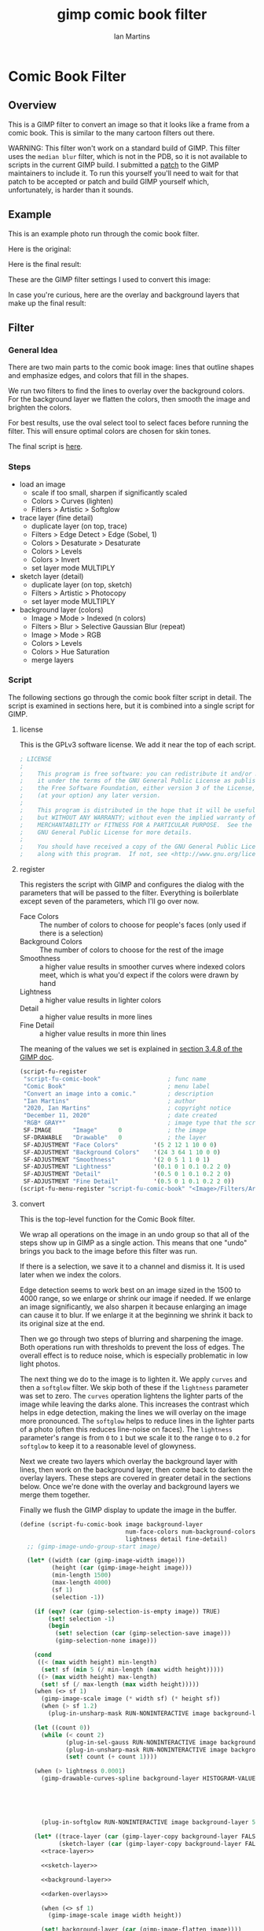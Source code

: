 # -*- eval: (add-hook 'after-save-hook (lambda () (save-excursion (org-babel-goto-named-src-block "generate") (org-babel-execute-src-block))) nil 'local); -*-
#+title: gimp comic book filter
#+author: Ian Martins
#+email: ianxm@jhu.edu
* Comic Book Filter
** Overview
This is a GIMP filter to convert an image so that it looks like a
frame from a comic book.  This is similar to the many cartoon filters
out there.

WARNING: This filter won't work on a standard build of GIMP.  This
filter uses the =median blur= filter, which is not in the PDB, so it
is not available to scripts in the current GIMP build.  I submitted a
[[https://gitlab.gnome.org/GNOME/gimp/-/merge_requests/405][patch]] to the GIMP maintainers to include it.  To run this yourself
you'll need to wait for that patch to be accepted or patch and build
GIMP yourself which, unfortunately, is harder than it sounds.
** Example
This is an example photo run through the comic book filter.

Here is the original:
[[https://ianxm-githubfiles.s3.amazonaws.com/gimp-comic-book/utah_orig_2.jpg]]

Here is the final result:
[[https://ianxm-githubfiles.s3.amazonaws.com/gimp-comic-book/utah_comic_2.jpg]]

These are the GIMP filter settings I used to convert this image:
[[https://ianxm-githubfiles.s3.amazonaws.com/gimp-comic-book/utah_dialog_2.jpg]]

In case you're curious, here are the overlay and background layers
that make up the final result:
[[https://ianxm-githubfiles.s3.amazonaws.com/gimp-comic-book/utah_overlays_2.jpg]]
[[https://ianxm-githubfiles.s3.amazonaws.com/gimp-comic-book/utah_background_2.jpg]]

** Filter
*** General Idea
There are two main parts to the comic book image: lines that
outline shapes and emphasize edges, and colors that fill in the
shapes.

We run two filters to find the lines to overlay over the background
colors.  For the background layer we flatten the colors, then smooth
the image and brighten the colors.

For best results, use the oval select tool to select faces before
running the filter.  This will ensure optimal colors are chosen for
skin tones.

The final script is [[file:scripts/comic-book.scm][here]].

*** Steps
- load an image
  - scale if too small, sharpen if significantly scaled
  - Colors > Curves (lighten)
  - Fitlers > Artistic > Softglow
- trace layer (fine detail)
  - duplicate layer (on top, trace)
  - Filters > Edge Detect > Edge (Sobel, 1)
  - Colors > Desaturate > Desaturate
  - Colors > Levels
  - Colors > Invert
  - set layer mode MULTIPLY
- sketch layer (detail)
  - duplicate layer (on top, sketch)
  - Filters > Artistic > Photocopy
  - set layer mode MULTIPLY
- background layer (colors)
  - Image > Mode > Indexed (n colors)
  - Filters > Blur > Selective Gaussian Blur (repeat)
  - Image > Mode > RGB
  - Colors > Levels
  - Colors > Hue Saturation
  - merge layers
*** Script

The following sections go through the comic book filter script in
detail.  The script is examined in sections here, but it is combined
into a single script for GIMP.

**** license

This is the GPLv3 software license.  We add it near the top of each script.

#+name: license
#+begin_src scheme
; LICENSE
;
;    This program is free software: you can redistribute it and/or modify
;    it under the terms of the GNU General Public License as published by
;    the Free Software Foundation, either version 3 of the License, or
;    (at your option) any later version.
;
;    This program is distributed in the hope that it will be useful,
;    but WITHOUT ANY WARRANTY; without even the implied warranty of
;    MERCHANTABILITY or FITNESS FOR A PARTICULAR PURPOSE.  See the
;    GNU General Public License for more details.
;
;    You should have received a copy of the GNU General Public License
;    along with this program.  If not, see <http://www.gnu.org/licenses/>.
#+end_src
**** register
This registers the script with GIMP and configures the dialog with the
parameters that will be passed to the filter.  Everything is
boilerblate except seven of the parameters, which I'll go over now.

- Face Colors :: The number of colors to choose for people's faces
  (only used if there is a selection)
- Background Colors :: The number of colors to choose for the rest of
  the image
- Smoothness :: a higher value results in smoother curves where
  indexed colors meet, which is what you'd expect if the colors were
  drawn by hand
- Lightness :: a higher value results in lighter colors
- Detail :: a higher value results in more lines
- Fine Detail :: a higher value results in more thin lines

The meaning of the values we set is explained in [[https://docs.gimp.org/2.8/en/gimp-using-script-fu-tutorial-first-script.html][section 3.4.8 of the
GIMP doc]].

#+name: register-comic-book
#+begin_src scheme
  (script-fu-register
   "script-fu-comic-book"                   ; func name
   "Comic Book"                             ; menu label
   "Convert an image into a comic."         ; description
   "Ian Martins"                            ; author
   "2020, Ian Martins"                      ; copyright notice
   "December 11, 2020"                      ; date created
   "RGB* GRAY*"                             ; image type that the script works on
   SF-IMAGE      "Image"      0             ; the image
   SF-DRAWABLE   "Drawable"   0             ; the layer
   SF-ADJUSTMENT "Face Colors"          '(5 2 12 1 10 0 0)
   SF-ADJUSTMENT "Background Colors"    '(24 3 64 1 10 0 0)
   SF-ADJUSTMENT "Smoothness"           '(2 0 5 1 1 0 1)
   SF-ADJUSTMENT "Lightness"            '(0.1 0 1 0.1 0.2 2 0)
   SF-ADJUSTMENT "Detail"               '(0.5 0 1 0.1 0.2 2 0)
   SF-ADJUSTMENT "Fine Detail"          '(0.5 0 1 0.1 0.2 2 0))
  (script-fu-menu-register "script-fu-comic-book" "<Image>/Filters/Artistic")
#+end_src
**** convert

This is the top-level function for the Comic Book filter.

We wrap all operations on the image in an undo group so that all of
the steps show up in GIMP as a single action.  This means that one
"undo" brings you back to the image before this filter was run.

If there is a selection, we save it to a channel and dismiss it.  It
is used later when we index the colors.

Edge detection seems to work best on an image sized in the 1500 to
4000 range, so we enlarge or shrink our image if needed.  If we
enlarge an image significantly, we also sharpen it because enlarging
an image can cause it to blur.  If we enlarge it at the beginning we
shrink it back to its original size at the end.

Then we go through two steps of blurring and sharpening the image.
Both operations run with thresholds to prevent the loss of edges.  The
overall effect is to reduce noise, which is especially problematic in
low light photos.

The next thing we do to the image is to lighten it.  We apply =curves=
and then a =softglow= filter.  We skip both of these if the
=lightness= parameter was set to zero.  The =curves= operation
lightens the lighter parts of the image while leaving the darks alone.
This increases the contrast which helps in edge detection, making the
lines we will overlay on the image more pronounced.  The =softglow=
helps to reduce lines in the lighter parts of a photo (often this
reduces line-noise on faces).  The =lightness= parameter's range is
from =0= to =1= but we scale it to the range =0= to =0.2= for
=softglow= to keep it to a reasonable level of glowyness.

Next we create two layers which overlay the background layer with
lines, then work on the background layer, then come back to darken the
overlay layers.  These steps are covered in greater detail in the
sections below.  Once we're done with the overlay and background
layers we merge them together.

Finally we flush the GIMP display to update the image in the buffer.

#+name: convert-comic-book
#+begin_src scheme :noweb no-export
  (define (script-fu-comic-book image background-layer
                                num-face-colors num-background-colors smoothness
                                lightness detail fine-detail)
    ;; (gimp-image-undo-group-start image)

    (let* ((width (car (gimp-image-width image)))
           (height (car (gimp-image-height image)))
           (min-length 1500)
           (max-length 4000)
           (sf 1)
           (selection -1))

      (if (eqv? (car (gimp-selection-is-empty image)) TRUE)
          (set! selection -1)
          (begin 
            (set! selection (car (gimp-selection-save image)))
            (gimp-selection-none image)))

      (cond
       ((< (max width height) min-length)
        (set! sf (min 5 (/ min-length (max width height)))))
       ((> (max width height) max-length)
        (set! sf (/ max-length (max width height)))))
      (when (<> sf 1)
        (gimp-image-scale image (* width sf) (* height sf))
        (when (> sf 1.2)
          (plug-in-unsharp-mask RUN-NONINTERACTIVE image background-layer 3 0.5 0)))

      (let ((count 0))
        (while (< count 2)
               (plug-in-sel-gauss RUN-NONINTERACTIVE image background-layer 5 30)
               (plug-in-unsharp-mask RUN-NONINTERACTIVE image background-layer 2 0.2 0.3)
               (set! count (+ count 1))))

      (when (> lightness 0.0001)
        (gimp-drawable-curves-spline background-layer HISTOGRAM-VALUE 10 (list->vector (list
                                                                                        0.0 0.0
                                                                                        0.05 0.0
                                                                                        0.2 (+ 0.2 (* lightness 0.2))
                                                                                        0.5  (+ 0.5 (* lightness 0.05))
                                                                                        1.0 1.0)))
        (plug-in-softglow RUN-NONINTERACTIVE image background-layer 5 (* lightness 0.2) 0.5))

      (let* ((trace-layer (car (gimp-layer-copy background-layer FALSE)))
             (sketch-layer (car (gimp-layer-copy background-layer FALSE))))
        <<trace-layer>>

        <<sketch-layer>>

        <<background-layer>>

        <<darken-overlays>>

        (when (<> sf 1)
          (gimp-image-scale image width height))

        (set! background-layer (car (gimp-image-flatten image))))

      (when (<> selection -1)
        (gimp-image-select-item image CHANNEL-OP-ADD selection)
        (gimp-image-remove-channel image selection)))

    ;; (gimp-image-undo-group-end image)
    (gimp-displays-flush))
#+end_src

Here we create a "trace layer" that traces over lines.  It adds thin
lines wherever there are edges in the image.  The trace layer usually
picks up some details that the sketch layer misses.

We duplicate the background and add the new layer to the top.  We
lighten the new layer with =curves= to wash out any glare or shiny
spots so they aren't picked up by the edge detection.  The main work
is done by the Sobel Edge Detection filter, which we run on the new
layer.  We desaturate to convert to greyscale since we don't want
color info.  Then we adjust levels in the trace layer to stengthen the
most significant lines and dim the noise.  We use the =Fine Detail=
parameter to control this adjustment.  If =Fine Detail= is turned down
to zero, we skip this step entirely.

Finally we invert the trace layer and set its mode to =MULTIPLY= so
that the lines show up overlayed on the background.

#+name: trace-layer
#+begin_src scheme
  (when (> fine-detail 0.0001)
    (gimp-image-add-layer image trace-layer 0)
    (gimp-item-set-name trace-layer "trace")
    (gimp-image-set-active-layer image trace-layer)
    (plug-in-unsharp-mask RUN-NONINTERACTIVE image trace-layer 3 0.5 0)

    (gimp-drawable-curves-spline trace-layer HISTOGRAM-VALUE 6 (list->vector (list
                                                                              0.0 0.0
                                                                              0.5 0.875
                                                                              1.0 1.0)))
    (gimp-drawable-desaturate trace-layer DESATURATE-LUMINANCE)
    (plug-in-edge RUN-NONINTERACTIVE image trace-layer 1 2 0)

    (let* ((detail-inv (- 1 fine-detail))
           (detail-low (* detail-inv 0.6))   ; range from 0.6 (lowest) to 0 (highest)
           (detail-high (+ detail-low 0.3))) ; range from 0.9 (lowest) to 0.5 (highest)
      (gimp-drawable-levels trace-layer
                            HISTOGRAM-VALUE
                            detail-low
                            detail-high
                            TRUE 1 0 1 TRUE))
    (gimp-drawable-invert trace-layer TRUE)
    (gimp-layer-set-mode trace-layer LAYER-MODE-MULTIPLY))

#+end_src

Here we create a layer that outlines shapes, which we will call the
sketch layer.  First we create and add the new layer on top of the
background layer.

Next we use the =photocopy= filter to convert the layer into lines
where the image is darkest.  This method was based on the
[[https://www.gimphelp.org/effects_cartoon_quick.html][cartoon-quick]] filter.  We use the =Detail= parameter to determine how
sensitive photocopy should be.  This does a good job of marking edges,
but also results in noise in large dark areas.  To reduce that effect
we lighten the image with a =curves= operation before the =photocopy=
call and darken it back after using the =levels= and =sharpen=
operations.  We also run a =median-blur= on the layer while the image
is indexed to clear up some of the noise.  If =Detail= is turned down
to zero we skip this step entirely.

The =photocopy= filter produces an inverted greyscale image so there's
no need to desaturate or invert the sketch layer.  We just set its
mode to =MULTIPLY= and are done here.

#+name: sketch-layer
#+begin_src scheme
  (when (> detail 0.0001)
    (gimp-image-add-layer image sketch-layer 0)
    (gimp-item-set-name sketch-layer "sketch")
    (gimp-image-set-active-layer image sketch-layer)
    (plug-in-unsharp-mask RUN-NONINTERACTIVE image sketch-layer 3 0.5 0)
    (gimp-drawable-curves-spline sketch-layer HISTOGRAM-VALUE 10 (list->vector (list
                                                                                0.0  0.25
                                                                                0.25 0.375
                                                                                0.5  0.625
                                                                                0.75 0.875
                                                                                1.0  1.0)))
    (let* ((detail-inv (- 1 detail))
           (detail-val (+ (* detail-inv 0.4) 0.6))) ; range from 1 (lowest) to 0.6 (highest)
      (plug-in-photocopy RUN-NONINTERACTIVE image sketch-layer 12.0 1.0 0.0 detail-val))
    (gimp-drawable-levels sketch-layer HISTOGRAM-VALUE 0.7 1 TRUE 1 0 1 TRUE)

    (let ((count 0))
      (while (< count 2)
             (plug-in-unsharp-mask RUN-NONINTERACTIVE image sketch-layer 2 0.5 0)
             (set! count (+ count 1))))

    (gimp-layer-set-mode sketch-layer LAYER-MODE-MULTIPLY))
#+end_src

Here we work on the background layer.

First we convert it to use indexed colors.  This reduces the number of
colors and results in areas of solid color which look more like an
illustration than the continuous gradients of a photo.  We'll go into
details on how we index the colors below.

Next we run a =median-blur= filter to smooth the image.  The strength
and number of smoothing iterations is controlled by the =Smoothness=
parameter.  =median-blur= isn't available in GIMP's procedure browser
so I hacked my version to provide it.

Then we blur the sketch layer to clean up the lines and reduce the
noise from the photocopy filter.  We do this here and not while we're
working on the sketch layer because we need to do it while the image
is indexed.

For the last step here we give the colors a little boost and lighten
the image.  This isn't necessary but illustrations are often brighter
and more vivid than reality.  The amount of brightening is controlled
by the =Lightness= parameter.

#+name: background-layer
#+begin_src scheme :noweb no-export
  (gimp-image-set-active-layer image background-layer)
  <<comic-index>>

  (plug-in-median-blur RUN-NONINTERACTIVE image background-layer
                       (+ 1 smoothness (floor (/ (max (car (gimp-image-width image)) (car (gimp-image-height image))) 800)))
                       50)

  (gimp-image-set-active-layer image sketch-layer)
  (plug-in-median-blur RUN-NONINTERACTIVE image sketch-layer 1 50)

  (gimp-image-set-active-layer image background-layer)
  (gimp-image-convert-rgb image)
  (when (> lightness 0.0001)
    (gimp-drawable-hue-saturation background-layer HUE-RANGE-ALL 0 0 (+ (* lightness 20) 12) 0))
#+end_src

When we indexed the colors the overlays may have been lightened, but
we want the overlay lines to be black, so we'll go though and darken
them here.  This is at the end here because we have to do it after the
image is converted back to RGB and after the "clean up" blurring while
the image was indexed.

#+name: darken-overlays
#+begin_src scheme
  (gimp-drawable-levels trace-layer HISTOGRAM-VALUE 0.4 1 TRUE 1 0 1 TRUE)
  (gimp-drawable-levels sketch-layer HISTOGRAM-VALUE 0.4 1 TRUE 1 0 1 TRUE)
#+end_src

**** index

This section handles the indexing of the background layer.  Indexing
an image to flatten the colors works well in some cases, but when
there are people if faces are small relative to the background often
the algorithm that chooses colors will pick colors that work well for
the background but may not be optimal for faces.  The most important
thing about an image is if the people in the image are recognizeable,
and using sub-optimal colors for skin tones sometimes results in
people that don't look right.  One way around this is to keep
increasing the number of colors but this reduces the flattening of the
colors, so the end result is less cartoon-like.

To get around this we index faces separately.  First we index only the
selected part of the image (allowing up to =Face Colors= colors) and
save the chosen colors.  Then we index the rest of the image (allowing
up to =Background Colors= colors) and save those.  Finally we index
the whole image using all of the colors collected from the previous
two indexing operations.

Indexing an image is destructive so when we index a portion of the
image just to find out which colors the indexer will choose, we do it
in a secondary image.  We also manually add black and white to the
list of colors in case they weren't chosen in either indexing
operation.

#+name: comic-index
#+begin_src scheme :noweb no-export
  (if (= selection -1)
      ;; no selection, just convert
      (gimp-image-convert-indexed image CONVERT-DITHER-NONE CONVERT-PALETTE-GENERATE num-background-colors FALSE TRUE "")

      ;; give selected pixels preferential treatment
      (let* ((width (car (gimp-image-width image)))
             (height (car (gimp-image-height image)))
             (face-colors '())
             (background-colors '())
             (secondary-image 0)
             (secondary-layer 0))

        (set! secondary-image (car (gimp-image-new width height RGB)))
        (set! secondary-layer (car (gimp-layer-new secondary-image width height RGB-IMAGE "secondary" 100 LAYER-MODE-NORMAL)))
        (gimp-layer-add-alpha secondary-layer)
        (gimp-image-insert-layer secondary-image secondary-layer 0 0)
        ;; (gimp-display-new secondary-image)

        (gimp-image-select-item image CHANNEL-OP-ADD selection)
        (gimp-edit-copy background-layer)
        (gimp-selection-all secondary-image)
        (gimp-edit-clear secondary-layer)
        (let ((float (car (gimp-edit-paste secondary-layer FALSE))))
          (gimp-floating-sel-anchor float))
        (gimp-image-convert-indexed secondary-image CONVERT-DITHER-NONE CONVERT-PALETTE-GENERATE num-face-colors FALSE TRUE "")
        (set! face-colors (gimp-image-get-colormap secondary-image))
        (gimp-image-convert-rgb secondary-image)

        (gimp-selection-invert image)
        (gimp-edit-copy background-layer)
        (gimp-selection-all secondary-image)
        (gimp-edit-clear secondary-layer)
        (let ((float (car (gimp-edit-paste secondary-layer FALSE))))
          (gimp-floating-sel-anchor float))
        (gimp-image-convert-indexed secondary-image CONVERT-DITHER-NONE CONVERT-PALETTE-GENERATE num-background-colors FALSE TRUE "")
        (set! background-colors (gimp-image-get-colormap secondary-image))
        (gimp-image-remove-layer secondary-image secondary-layer)
        (gimp-image-delete secondary-image)

        (gimp-selection-none image)
        (let ((palette-name (car (gimp-palette-new "indexed")))
              (index 0))
          (gimp-palette-add-entry palette-name (string-append "f" (number->string index)) '(0 0 0))
          (gimp-palette-add-entry palette-name (string-append "f" (number->string index)) '(255 255 255))
          (while (< index num-face-colors)
                 (gimp-palette-add-entry palette-name
                                         (string-append "f" (number->string index))
                                         (list (aref (cadr face-colors) (+ 0 (* index 3)))
                                               (aref (cadr face-colors) (+ 1 (* index 3)))
                                               (aref (cadr face-colors) (+ 2 (* index 3)))))
                 (set! index (+ index 1)))
          (set! index 0)
          (while (< index num-background-colors)
                 (gimp-palette-add-entry palette-name
                                         (string-append "b" (number->string index))
                                         (list (aref (cadr background-colors) (+ 0 (* index 3)))
                                               (aref (cadr background-colors) (+ 1 (* index 3)))
                                               (aref (cadr background-colors) (+ 2 (* index 3)))))
                 (set! index (+ index 1)))
          (gimp-image-convert-indexed image CONVERT-DITHER-NONE CONVERT-PALETTE-CUSTOM 0 FALSE TRUE palette-name))))
#+end_src

**** full                                                          :noexport:
#+begin_src scheme :noweb yes :tangle scripts/comic-book.scm
  ;; Comic book filter for GIMP.  Find documentation at https://github.com/ianxm/gimp-comic-book

  <<license>>

  <<convert-comic-book>>


  <<register-comic-book>>
#+end_src
** Page Layout
This is a separate script that lays out multiple pictures on a page
like frames in a comic book.  The dimensions of the frames and number
of columns are configurable, but it creates all frames the same size.
*** Script
**** register
This registers the script with GIMP and configures the dialog with the
parameters that will be passed to the filter.  Everything is
boilerblate except seven of the parameters, which I'll go over now.

- Frame Width :: The width of each frame in pixels
- Frame Height :: The height of each frame in pixels
- Columns :: The number of columns of images on the page
- Path Glob :: Load all images found for this file pattern

The meaning of the values we set is explained in [[https://docs.gimp.org/2.8/en/gimp-using-script-fu-tutorial-first-script.html][section 3.4.8 of the
GIMP doc]].

#+name: register-comic-layout
#+begin_src scheme
  (script-fu-register
   "script-fu-comic-layout"                 ; func name
   "Comic Book Layout"                      ; menu label
   "Lay out images on a comic book page."   ; description
   "Ian Martins"                            ; author
   "2021, Ian Martins"                      ; copyright notice
   "March 18, 2021"                         ; date created
   ""                                       ; image type that the script works on
   SF-VALUE "Frame Width"     "600"
   SF-VALUE "Frame Height"    "450"
   SF-ADJUSTMENT "Columns"    '(2 1 6 1 1 0 0)
   SF-STRING "Path Glob"      "/path/to/images*.jpg")
  (script-fu-menu-register "script-fu-comic-layout" "<Image>/Filters")
#+end_src

**** run
This loads a bunch of images and lays them out like table cells on a
larger image, which it creates.  We crop each image to get it to the
aspect ratio of the frame on the page, then scale it to the desired
dimensions and move it into place.

If we crop the sides of an image we remove the same amount from both
sides.  When we crop the top and bottom we take twice as much from the
bottom as the top.  The idea is that it's more likely there are faces
near the top of a picture than the bottom, and we don't want to clip
any faces.

#+name: run-comic-layout
#+begin_src scheme :noweb no-export
  (define (script-fu-comic-layout width height cols pattern)

    (let* ((ret (file-glob pattern 1))
           (num-files (car ret))
           (files (reverse (cadr ret)))
           (frame-aspect-ratio (/ width height))
           (outer-margin 50)
           (inner-margin 15)
           (page-width (+ (* width cols) (*  outer-margin 2) (* inner-margin (- cols 1))))
           (rows (ceiling (/ num-files cols)))
           (page-height (+ (* height rows) (*  outer-margin 2) (* inner-margin (- rows 1))))
           (page (car (gimp-image-new page-width page-height RGB)))
           (background (car (gimp-layer-new page page-width page-height RGB-IMAGE "background" 100 LAYER-MODE-NORMAL))))
      (gimp-display-new page)
      (gimp-image-undo-group-start page)
      (gimp-image-insert-layer page background 0 0)
      (gimp-drawable-fill background FILL-WHITE)

      (let ((count 0))
        (while (not (null? files))
             (let* ((filename (car files))
                    (layer (car (gimp-file-load-layer RUN-NONINTERACTIVE page filename)))
                    (layer-width (car (gimp-drawable-width layer)))
                    (layer-height (car (gimp-drawable-height layer)))
                    (row (floor (/ count cols)))
                    (col (modulo count cols))
                    (image-aspect-ratio (/ (car (gimp-drawable-width layer)) (car (gimp-drawable-height layer))))
                    (xoffset (+ outer-margin (* col (+ inner-margin width))))
                    (yoffset (+ outer-margin (* row (+ inner-margin height)))))
               (gimp-image-insert-layer page layer 0 0)
               (if (> image-aspect-ratio frame-aspect-ratio)
                   ;; clip sides
                   (let* ((new-width (* layer-height frame-aspect-ratio))
                          (diff (- layer-width new-width)))
                     (gimp-layer-resize layer new-width layer-height (- (/ diff 2)) 0))
                   ;; clip top and bottom
                   (let* ((new-height (/ layer-width frame-aspect-ratio))
                          (diff (- layer-height new-height)))
                     (gimp-layer-resize layer layer-width new-height 0 (- (/ diff 3)))))
               (gimp-layer-scale layer width height FALSE)
               (gimp-layer-translate layer (- xoffset (car (gimp-drawable-offsets layer))) (- yoffset (cadr (gimp-drawable-offsets layer))))
               (set! count (+ count 1))
               (set! files (cdr files)))))

      (gimp-image-undo-group-end page)
      (gimp-displays-flush)))
#+end_src
**** full                                                          :noexport:
#+begin_src scheme :noweb yes :tangle scripts/comic-layout.scm
  ;; Comic book layout for GIMP.  Find documentation at https://github.com/ianxm/gimp-comic-book

  <<license>>

  <<run-comic-layout>>


  <<register-comic-layout>>
#+end_src
** Previous Attemps
I made several other attempts before settling on the above technique.
The main ones are listed in this section.

*** Sketch A
Sketch A is based on a tutorial from [[https://feltmagnet.com/photography/Turning-Photos-Into-Cartoons-A-GIMP-Tutorial][Felt Magnet]].  The method is so
simple it's like magic.  It looks great for some photos but comes out
hollow or too sketchy for others.  It is the only technique I tried
that works well for photos with bad lighting.  Its best results are
for large images when viewed zoomed out.

If you look closely it can be messy.  A side effect of repeating Sobel
is that you get parallel squiggles that appear wormy from close up.

The final script is [[file:scripts/sketch-a.scm][here]].

This is an example:
[[https://ianxm-githubfiles.s3.amazonaws.com/gimp-comic-book/utah_sketch_a.jpg]]
**** Steps
- load an image
- sketch layer
  - new layer is top layer
  - name it "top"
  - on top layer
  - repeat Darken times
    - Filters > Edge Detect > Edge (Sobel, Black, 1)
  - set mode DIVIDE
**** Script                                                        :noexport:
***** register
#+name: register-sketch-a
#+begin_src scheme
  (script-fu-register
   "script-fu-sketch-a"                     ; func name
   "Sketch A"                               ; menu label
   "Convert an image into a sketch."        ; description
   "Ian Martins"                            ; author
   "2020, Leah Lefler, Ian Martins"         ; copyright notice
   "December 7, 2020"                       ; date created
   "RGB* GRAY*"                             ; image type that the script works on
   SF-IMAGE      "Image"      0             ; the image
   SF-DRAWABLE   "Drawable"   0             ; the layer
   SF-ADJUSTMENT "Darken Steps"       '(2 1 4 1 1 0 1))
  (script-fu-menu-register "script-fu-sketch-a" "<Image>/Filters/Artistic")
#+end_src
***** convert
#+name: convert-sketch-a
#+begin_src scheme
  (define (script-fu-sketch-a image layer darken)
    (gimp-image-undo-group-start image)

    (let ((top-layer (car (gimp-layer-copy layer FALSE))))
      (gimp-image-add-layer image top-layer 0)

      (let ((count 0))
        (while (< count darken)
               (plug-in-edge RUN-NONINTERACTIVE image top-layer 1 3 0)
               (set! count (+ count 1))))

      (gimp-layer-set-mode top-layer LAYER-MODE-DIVIDE)
      (set! layer (car (gimp-image-merge-down image top-layer EXPAND-AS-NECESSARY))))

    (gimp-image-undo-group-end image)
    (gimp-displays-flush))
#+end_src
***** full
#+begin_src scheme :noweb yes :tangle scripts/sketch-a.scm
;; based on this tutorial by Leah Lefler:
;; https://feltmagnet.com/photography/Turning-Photos-Into-Cartoons-A-GIMP-Tutorial

<<license>>

<<convert-sketch-a>>


<<register-sketch-a>>
#+end_src
*** Sketch B
Sketch B is based on a tutorial from [[https://www.gimp.org/tutorials/Photo_To_Sketch/][gimp.org]].  It also uses Sobel to
find edges, but instead of repeating the edge detection to
darken/color the image it equalizes and then masks the sketch layer.
The tutorial applies colors by hand, but I used an indexed version of
the original image as a background color layer so this can run
non-interactively.  This also has a cool artistic look for some photos
when zoomed out but up close it can be messy.

The final script is [[file:scripts/sketch-b.scm][here]].

This is an example:
[[https://ianxm-githubfiles.s3.amazonaws.com/gimp-comic-book/utah_sketch_b.jpg]]
**** Steps
- load an image
  - name the layer "background"
- highpass layer
  - new layer is top layer
  - name it "highpass"
  - Filters > Edge Detect > Sobel
  - Colors > Auto > Equalize
  - Colors > Desaturate
  - duplicate layer
    - new layer is on top
    - name it "masked"
    - Colors > Invert
  - back to highpass layer
  - Colors > Curves
    - zero out the bottom two thirds to clean it up
  - copy the layer
  - paste as mask to "masked" layer
    - right click on "masked" layer, click "Add Layer Mask"
    - paste copied layer
    - we no longer need highpass layer, hide it
- color layer
  - go to background layer
  - Image > Mode > Indexed
  - Image > Mode > RGB
**** Script                                                        :noexport:
***** register
#+name: register-sketch-b
#+begin_src scheme
  (script-fu-register
   "script-fu-sketch-b"                     ; func name
   "Sketch B"                               ; menu label
   "Convert an image into a sketch."        ; description
   "Ian Martins"                            ; author
   "2020, Dave Neary, Ian Martins"          ; copyright notice
   "December 7, 2020"                       ; date created
   "RGB* GRAY*"                             ; image type that the script works on
   SF-IMAGE      "Image"      0             ; the image
   SF-DRAWABLE   "Drawable"   0             ; the layer
   SF-ADJUSTMENT "Line Threshold" '(0.8 0.1 0.9 0.1 0.2 1 0)
   SF-ADJUSTMENT "Colors"         '(20 3 64 1 10 0 0))
  (script-fu-menu-register "script-fu-sketch-b" "<Image>/Filters/Artistic")
#+end_src
***** convert
#+name: convert-sketch-b
#+begin_src scheme
  (define (script-fu-sketch-b image background-layer threshold colors)
    (gimp-image-undo-group-start image)
    (gimp-item-set-name background-layer "background")

    (let ((highpass-layer (car (gimp-layer-copy background-layer FALSE)))
          (masked-layer '()))
      ;; highpass layer
      (gimp-image-add-layer image highpass-layer 0)
      (gimp-item-set-name highpass-layer "highpass")
      (gimp-image-set-active-layer image highpass-layer)
      (plug-in-edge RUN-NONINTERACTIVE image highpass-layer 1 3 0)
      (gimp-drawable-equalize highpass-layer FALSE)
      (gimp-drawable-desaturate highpass-layer DESATURATE-LUMINANCE)

      ;; masked layer
      (set! masked-layer (car (gimp-layer-copy highpass-layer FALSE)))
      (gimp-image-add-layer image masked-layer 0)
      (gimp-item-set-name masked-layer "masked")
      (gimp-image-set-active-layer image masked-layer)
      (gimp-layer-set-mode masked-layer LAYER-MODE-MULTIPLY)
      (gimp-drawable-invert masked-layer TRUE)

      ;; clean up the highpass layer
      (gimp-image-set-active-layer image highpass-layer)
      (gimp-drawable-curves-spline highpass-layer HISTOGRAM-VALUE 10 (list->vector (list
                                                                                    0.0 0.0
                                                                                    (- (- 1 threshold) 0.1) 0.0
                                                                                    (- 1 threshold) 0.2
                                                                                    (+ (- 1 threshold) 0.1) 0.9
                                                                                    1.0 1.0)))
      (gimp-edit-copy highpass-layer)

      ;; apply mask to the highpass layer
      (gimp-image-set-active-layer image masked-layer)
      (gimp-layer-add-mask masked-layer (car (gimp-layer-create-mask masked-layer ADD-MASK-WHITE)))
      (gimp-edit-paste (car (gimp-layer-get-mask masked-layer)) TRUE)
      (gimp-floating-sel-anchor (car (gimp-image-get-floating-sel image)))
      (gimp-image-remove-layer image highpass-layer)

      (gimp-image-set-active-layer image background-layer)
      (gimp-image-convert-indexed image CONVERT-DITHER-NONE CONVERT-PALETTE-GENERATE colors FALSE TRUE "")
      (gimp-image-convert-rgb image)

      (set! background-layer (car (gimp-image-merge-down image masked-layer EXPAND-AS-NECESSARY))))

    (gimp-image-undo-group-end image)
    (gimp-displays-flush))
#+end_src
***** full
#+begin_src scheme :noweb yes :tangle scripts/sketch-b.scm
;; based on this tutorial by Dave Neary:
;; https://www.gimp.org/tutorials/Photo_To_Sketch/

<<license>>

<<convert-sketch-b>>


<<register-sketch-b>>
#+end_src
*** Comic Book A
This attempt sort of merges both techniques.  It uses two Sobel steps
like Sketch A but then masks them on top of the background layer like
Sketch B.

The final script is [[file:scripts/comic-book-a.scm][here]].

This is an example:
[[https://ianxm-githubfiles.s3.amazonaws.com/gimp-comic-book/utah_comic_book_a.jpg]]
**** Steps
- load an image
  - name the layer "background"
  - selective gaussian blur
  - soft glow
- sketch layer
  - duplicate layer (on top, sketch-mask)
  - duplicate layer (on-top, sketch-base, active)
  - Filters > Edge Detect > Edge (2.0)
  - Filters > Edge Detect > Edge (1.0)
  - set layer mode DIVIDE
  - merge down
  - duplicate layer (on top, mask)
    - Colors > Invert
    - Colors > Threshold (0.20)
    - copy
    - delete
  - back to sketch layer
  - add mask
    - select mask
    - paste
    - anchor
- background layer
  - lighten the colors
    - Colors > Levels
    - drag the top right triangle to the left
    - drag the bottom left triangle to the right
  - Image > Mode > Indexed (32 colors)
  - Filters > Blur > Gaussian Blur (4)
  - Image > Mode > RGB
**** Scripts                                                       :noexport:
***** register
#+name: register-comic-book-a
#+begin_src scheme
  (script-fu-register
   "script-fu-comic-book-a"                 ; func name
   "Comic Book A"                           ; menu label
   "Convert an image into a comic."         ; description
   "Ian Martins"                            ; author
   "2020, Ian Martins"                      ; copyright notice
   "December 7, 2020"                       ; date created
   "RGB* GRAY*"                             ; image type that the script works on
   SF-IMAGE      "Image"      0             ; the image
   SF-DRAWABLE   "Drawable"   0             ; the layer
   SF-ADJUSTMENT "Colors"           '(20 3 64 1 10 0 0)
   SF-ADJUSTMENT "Lightness"        '(0.2 0 1 0.1 0.2 2 0))
  (script-fu-menu-register "script-fu-comic-book-a" "<Image>/Filters/Artistic")
#+end_src
***** convert
#+name: convert-comic-book-a
#+begin_src scheme
  (define (script-fu-comic-book-a image background-layer colors lightness)
    (gimp-image-undo-group-start image)

    (if (> lightness 0)
      (plug-in-softglow RUN-NONINTERACTIVE image background-layer 10 (* lightness 0.3) 0.9))
    (plug-in-sel-gauss RUN-NONINTERACTIVE image background-layer 4 0.2)

    (let ((sketch-layer-base (car (gimp-layer-copy background-layer FALSE)))
          (sketch-layer-mask (car (gimp-layer-copy background-layer FALSE))))

      ;; add sketch layers
      (gimp-image-add-layer image sketch-layer-base 0)
      (gimp-item-set-name sketch-layer-base "sketch-base")
      (gimp-image-add-layer image sketch-layer-mask 0)
      (gimp-item-set-name sketch-layer-mask "sketch-mask")

      (gimp-image-set-active-layer image sketch-layer-mask)
      (plug-in-edge RUN-NONINTERACTIVE image sketch-layer-mask 2 3 0)
      (plug-in-edge RUN-NONINTERACTIVE image sketch-layer-mask 1 3 0)
      (gimp-layer-set-mode sketch-layer-mask LAYER-MODE-DIVIDE)
      (set! sketch-layer-base (car (gimp-image-merge-down image sketch-layer-mask EXPAND-AS-NECESSARY)))

      ;; masked layer
      (set! sketch-layer-mask (car (gimp-layer-copy sketch-layer-base FALSE)))
      (gimp-image-add-layer image sketch-layer-mask 0)
      (gimp-item-set-name sketch-layer-mask "mask")
      (gimp-image-set-active-layer image sketch-layer-mask)
      (gimp-drawable-invert sketch-layer-mask TRUE)
      (gimp-drawable-threshold sketch-layer-mask HISTOGRAM-VALUE 0.9 1)
      (gimp-edit-copy sketch-layer-mask)

      ;; apply mask to sketch
      (gimp-image-set-active-layer image sketch-layer-base)
      (gimp-layer-add-mask sketch-layer-base (car (gimp-layer-create-mask sketch-layer-base ADD-MASK-WHITE)))
      (gimp-edit-paste (car (gimp-layer-get-mask sketch-layer-base)) TRUE)
      (gimp-floating-sel-anchor (car (gimp-image-get-floating-sel image)))
      (gimp-image-remove-layer image sketch-layer-mask)
      (gimp-layer-set-mode sketch-layer-base LAYER-MODE-LINEAR-BURN)

      (gimp-image-set-active-layer image background-layer)
      (if (> lightness 0)
          (gimp-drawable-levels background-layer HISTOGRAM-VALUE
                                0 (- 1 (* lightness 0.5)) TRUE 1
                                (* lightness 0.2) 1 FALSE))
      (gimp-image-convert-indexed image CONVERT-DITHER-NONE CONVERT-PALETTE-GENERATE colors FALSE TRUE "")
      (plug-in-sel-gauss RUN-NONINTERACTIVE image background-layer 3 80)
      (gimp-image-convert-rgb image)

      ;; merge
      (set! background-layer (car (gimp-image-merge-down image sketch-layer-base EXPAND-AS-NECESSARY))))

    (gimp-image-undo-group-end image)
    (gimp-displays-flush))
#+end_src
***** full
#+begin_src scheme :noweb yes :tangle scripts/comic-book-a.scm

<<license>>

<<convert-comic-book-a>>


<<register-comic-book-a>>
#+end_src
*** Comic Book B
The last version struggled with very small images, so this one scales
the image if it is small.  It also uses an Image Gradient edge
detection algorithm instead of Sobel, and only runs it once.  It then
equalizes and desaturates and sets Levels to reduce noise.

The final script is [[file:scripts/comic-book-b.scm][here]].

This is an example:
[[https://ianxm-githubfiles.s3.amazonaws.com/gimp-comic-book/utah_comic_book_b.jpg]]
**** steps
- load an image
  - scale if too small
  - soft glow?
- sketch layer
  - duplicate layer (on top, sketch)
  - Filters > Edge Detect > Image Gradient
  - Colors > Desaturate > Desaturate
  - Colors > Levels (reduce noise)
  - set layer mode SUBTRACTION
- background layer
  - Colors > Brightness Contrast (increase both)
  - Image > Mode > Indexed (n colors)
  - Filters > Blur > Selective Gaussian Blur (4, n times)
  - Image > Mode > RGB
  - merge visible layers
**** scripts                                                       :noexport:
***** register
This registers the script with GIMP and configures the dialog with the
parameters that will be passed to the filter.  Everything is
boilerblate except four of the parameters, which I'll go over now.

- Smoothness :: a higher value results in more background blurring,
  which looks like smoother curves where indexed colors meet
- Lightness :: a higher value results in lighter colors
- Detail :: a higher value results in more lines
- Line Weight :: a higher value results in more lines and heavier
  lines

The meaning of the values we set is explained in [[https://docs.gimp.org/2.8/en/gimp-using-script-fu-tutorial-first-script.html][section 3.4.8 of the
GIMP doc]].

#+name: register-comic-book-b
#+begin_src scheme
  (script-fu-register
   "script-fu-comic-book-b"                 ; func name
   "Comic Book B"                           ; menu label
   "Convert an image into a comic."         ; description
   "Ian Martins"                            ; author
   "2020, Ian Martins"                      ; copyright notice
   "December 11, 2020"                      ; date created
   "RGB* GRAY*"                             ; image type that the script works on
   SF-IMAGE      "Image"      0             ; the image
   SF-DRAWABLE   "Drawable"   0             ; the layer
   SF-ADJUSTMENT "Colors"           '(20 3 64 1 10 0 0)
   SF-ADJUSTMENT "Smoothness"       '(2 0 5 1 1 0 1)
   SF-ADJUSTMENT "Lightness"        '(0.2 0 1 0.1 0.2 2 0)
   SF-ADJUSTMENT "Detail"           '(0.3 0 0.4 0.05 0.1 2 0)
   SF-ADJUSTMENT "Line Weight"      '(0.4 0 0.8 0.1 0.1 2 0))
  (script-fu-menu-register "script-fu-comic-book-b" "<Image>/Filters/Artistic")
#+end_src
***** convert

This is the top-level function for the Comic Book filter.

We wrap all operations on the image in an undo group so that all of
the steps show up in GIMP as a single action.  This means that one
"undo" brings you back to the image before this filter was run.

The first operation we do on the image is a =softglow= filter.  It is
part of ligtening the image so we skip it if the =lightness= parameter
was set to zero.  The =softglow= helps to reduce lines in the lighter
parts of a photo (often this reduces line-noise on faces).  The
=lightness= parameter's range is from =0= to =1= but we scale it to
the range =0= to =0.4= to keep it to a reasonable amount of
=softglow=.

There are two main parts to the comic book image: outlines around shape
boundaries and filled in colors.  We create a sketch layer to overlay
the image with outlines and simplify the colors in the background
layer.  These steps are described in greater detail below.

Finally it flushes the GIMP display to update the image in the buffer.

#+name: convert-comic-book-b
#+begin_src scheme :noweb no-export
  (define (script-fu-comic-book-b image background-layer
                                  colors smoothness lightness detail line-weight)
    (gimp-image-undo-group-start image)

    (let* ((width (car (gimp-image-width image)))
           (height (car (gimp-image-height image)))
           (scale? (or (< width 1000)
                       (< height 1000))))
      (when scale?
        (gimp-image-scale image (* width 2) (* height 2))
        (plug-in-unsharp-mask RUN-NONINTERACTIVE image background-layer 3 0.5 0))

      (if (> lightness 0)
          (plug-in-softglow RUN-NONINTERACTIVE image background-layer 5 (* lightness 0.2) 0.5))

      (let ((sketch-layer (car (gimp-layer-copy background-layer FALSE))))
        <<comic-book-b-sketch-layer>>

        <<comic-book-b-background-layer>>

        <<comic-book-b-merge>>
        )

      (if scale?
          (gimp-image-scale image width height)))

    (gimp-image-undo-group-end image)
    (gimp-displays-flush))
#+end_src

Here we create a layer that outlines shapes, which we will call the
sketch layer.  First we create and add the new layer on top of the
background layer.

Next we use the =edge= filter using the Sobel algorithm (last argument
is =0=) to convert the layer into lines where there are edges in the
image.  There are other algorithms available but Sobel seems to be the
strongest.  We don't want colors here so we run =desaturate= to remove
the colors and leave the layer grayscale.

Now that we know where the lines are, we adjust levels to make them
stronger or weaker according to the =Detail= and =Line Weight= input
parameters.  (more detail needed)

Finally we set the sketch layer's mode to =SUBTRACT= so that the lines
show up overlayed on the background.

#+name: comic-book-b-sketch-layer
#+begin_src scheme
  (gimp-image-add-layer image sketch-layer 0)
  (gimp-item-set-name sketch-layer "sketch")
  (gimp-image-set-active-layer image sketch-layer)

  (gimp-drawable-equalize sketch-layer FALSE)
  (plug-in-edge RUN-NONINTERACTIVE image sketch-layer 2 3 0)
  (gimp-drawable-desaturate sketch-layer DESATURATE-LUMINANCE)

  (let* ((detail-val (- 0.4 detail))
         (line-weight-val (or (and (< (+ detail-val line-weight) 1)
                                   (- 1 line-weight))
                              (- 1 detail-val))))
    (when (or (> detail-val 0)
              (< line-weight-val 1))
      (gimp-drawable-levels sketch-layer
                            HISTOGRAM-VALUE
                            detail-val
                            line-weight-val
                            TRUE 1 0 1 TRUE)))
  (gimp-layer-set-mode sketch-layer LAYER-MODE-SUBTRACT)
#+end_src

Here we work on the background layer.

First we convert it to use indexed colors.  This reduces the number of
colors and results in areas of solid color which look more like
an illustration than the continuous gradients of a photo.

Next we run a blur filter to smooth the image.  If the gaussian filter
was run on the RGB image, it would make it blurry, but on an indexed
image it smoothes out curves and eliminates some noise.

Then we lighten the image and give the colors a boost.  This isn't
necessary but illustrations are often brighter than life.

#+name: comic-book-b-background-layer
#+begin_src scheme
  (gimp-image-set-active-layer image background-layer)
  (gimp-image-convert-indexed image CONVERT-DITHER-NONE CONVERT-PALETTE-GENERATE colors FALSE TRUE "")
  (let ((count 0))
    (while (< count smoothness)
         (plug-in-sel-gauss RUN-NONINTERACTIVE image background-layer 3 80)
         (set! count (+ count 1))))
  (gimp-image-convert-rgb image)
  (if (> lightness 0)
      (gimp-drawable-levels background-layer
                            HISTOGRAM-VALUE
                            (* lightness 0.1)
                            (- 1 (* lightness 0.4))
                            TRUE 1 (* lightness 0.4) 1 TRUE))
  (gimp-drawable-hue-saturation background-layer HUE-RANGE-ALL 0 0 15 0)
#+end_src

This simply merges the sketch layer onto the background layer.

#+name: comic-book-b-merge
#+begin_src scheme
  (set! background-layer (car (gimp-image-merge-down image sketch-layer EXPAND-AS-NECESSARY)))
#+end_src

***** full
#+begin_src scheme :noweb yes :tangle scripts/comic-book-b.scm

  <<license>>

  <<convert-comic-book-b>>


  <<register-comic-book-b>>
#+end_src
** References
  - [[https://docs.gimp.org/en/gimp-using-script-fu-tutorial-script.html][script-fu tutorial]]
  - [[https://schemers.org/Documents/Standards/R5RS/r5rs.pdf][scheme reference]]
  - [[https://gitlab.gnome.org/GNOME/gimp/-/blob/master/plug-ins/script-fu/tinyscheme/Manual.txt][GIMP's tinyscheme implementation]]
* Literate Programming
This is written as a [[https://en.wikipedia.org/wiki/Literate_programming][literate program]] using [[https://orgmode.org/][emacs org-mode]].
[[file:gimp-comic-book.org][The org file]] contains the code and
documentation for the comic book filter.  When it is saved, the source
code is generated using =org-babel-tangle= and then copied to GIMP's
scripts directory, and the readme is generated using
=org-md-export-to-markdown=.

#+name: generate
#+begin_src elisp :results none :var scripts-dir="~/.config/GIMP/2.10/scripts/"
  (let ((scripts (org-babel-tangle)))
    (dolist (script scripts)
      (copy-file script (concat (file-name-as-directory scripts-dir) (file-name-nondirectory script)) t)))
  (org-export-to-file 'md "readme.md")
#+end_src

The first line of [[file:gimp-comic-book.org][the org file]] configures emacs to run the above
source code block whenever this file is saved, which generates the
scripts and readme.
* GIMP Console                                                     :noexport:
This contains some example snippits for interacting with an image
using the GIMP debugging console.

#+begin_example
(gimp-image-list)
(define image (aref (cadr (gimp-image-list)) 1))
(define layer (aref (cadr (gimp-image-get-layers image)) 0))
(define copy (car (gimp-edit-copy layer)))
(gimp-layer-add-mask layer (car (gimp-layer-create-mask layer ADD-MASK-WHITE)))
(define mask (car (gimp-layer-get-mask layer)))
(define float gimp-edit-paste mask TRUE)
#+end_example

This is how to debug values by printing them from the script.

#+begin_example
(gimp-message (string-append "fine detail" (number->string fine-detail)))
#+end_example
